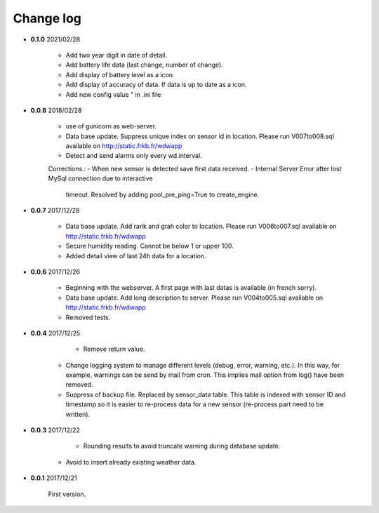 Change log
----------

- **0.1.0** 2021/02/28
	
	- Add two year digit in date of detail.
	- Add battery life data (last change, number of change).
	- Add display of battery level as a icon.
	- Add display of accuracy of data. If data is up to date as a icon.
	- Add new config value " in .ini file 

- **0.0.8** 2018/02/28

    - use of gunicorn as web-server.
    - Data base update. Suppress unique index on sensor id in location.
      Please run V007to008.sql available on http://static.frkb.fr/wdwapp
    - Detect and send alarms only every wd.interval.
      
    Corrections :
    - When new sensor is detected save first data received.
    - Internal Server Error after lost MySql connection due to interactive
      timeout.
      Resolved by adding pool_pre_ping=True to create_engine.

- **0.0.7** 2017/12/28

    - Data base update. Add rank and grah color to location.
      Please run V006to007.sql available on http://static.frkb.fr/wdwapp
    - Secure humidity reading. Cannot be below 1 or upper 100.
    - Added detail view of last 24h data for a location.

- **0.0.6** 2017/12/26

    - Beginning with the webserver.
      A first page with last datas is available (in french sorry).
    - Data base update. Add long description to server.
      Please run V004to005.sql available on http://static.frkb.fr/wdwapp
    - Removed tests.

- **0.0.4** 2017/12/25

	- Remove return value.
    - Change logging system to manage different levels (debug, error, warning,
      etc.). In this way, for example, warnings can be send by mail from cron.
      This implies mail option from log() have been removed.
    - Suppress of backup file. Replaced by sensor_data table.
      This table is indexed with sensor ID and timestamp so it is easier to
      re-process data for a new sensor (re-process part need to be written).

- **0.0.3** 2017/12/22

	- Rounding results to avoid truncate warning during database update.
    - Avoid to insert already existing weather data.

- **0.0.1** 2017/12/21

	First version.
